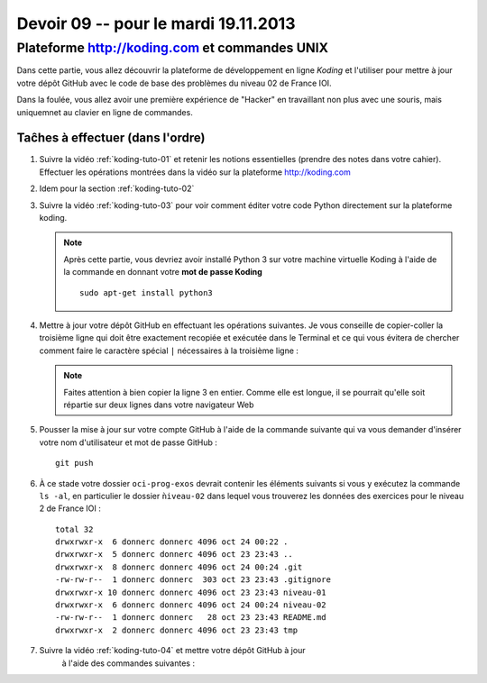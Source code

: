 
Devoir 09 -- pour le mardi 19.11.2013
#####################


Plateforme http://koding.com et commandes UNIX
============================

Dans cette partie, vous allez découvrir la plateforme de développement en
ligne *Koding* et l'utiliser pour mettre à jour votre dépôt GitHub avec le
code de base des problèmes du niveau 02 de France IOI.

Dans la foulée, vous allez avoir une première expérience de "Hacker" en
travaillant non plus avec une souris, mais uniquemnet au clavier en ligne de
commandes.

Taĉhes à effectuer (dans l'ordre)
------------------

#)	Suivre la vidéo :ref:`koding-tuto-01` et retenir les notions essentielles
	(prendre des notes dans votre cahier). Effectuer les opérations montrées
	dans la vidéo sur la plateforme http://koding.com

#)	Idem pour la section :ref:`koding-tuto-02`

#)	Suivre la vidéo :ref:`koding-tuto-03` pour voir comment éditer votre
	code Python directement sur la plateforme koding.

	..	note::

		Après cette partie, vous devriez avoir installé Python 3 sur votre
		machine virtuelle Koding à l'aide de la commande en donnant votre
		**mot de passe Koding**

		::

			sudo apt-get install python3

#)	Mettre à jour votre dépôt GitHub en effectuant les opérations suivantes.
	Je vous conseille de copier-coller la troisième ligne qui doit être
	exactement recopiée et exécutée dans le Terminal et ce qui vous évitera de
	chercher comment faire le caractère spécial ``|`` nécessaires à la
	troisième ligne :

	.. code-block:: bash
		:linenos:

		cd
		cd GitHub/oci-prog-exos
		curl https://raw.github.com/donnerc/oci-prog-exos/master/niveau-02/create.sh | sh

	..	note::

		Faites attention à bien copier la ligne 3 en entier. Comme elle est
		longue, il se pourrait qu'elle soit répartie sur deux lignes dans
		votre navigateur Web

#)	Pousser la mise à jour sur votre compte GitHub à l'aide de la commande
	suivante qui va vous demander d'insérer votre nom d'utilisateur et mot de passe
	GitHub :

	::

		git push

#)	À ce stade votre dossier ``oci-prog-exos`` devrait contenir les éléments 
	suivants si vous y exécutez la commande ``ls -al``, en particulier le
	dossier  ``ǹiveau-02`` dans lequel vous trouverez les données des
	exercices pour le niveau 2 de France IOI :

	::

		total 32
		drwxrwxr-x  6 donnerc donnerc 4096 oct 24 00:22 .
		drwxrwxr-x  5 donnerc donnerc 4096 oct 23 23:43 ..
		drwxrwxr-x  8 donnerc donnerc 4096 oct 24 00:24 .git
		-rw-rw-r--  1 donnerc donnerc  303 oct 23 23:43 .gitignore
		drwxrwxr-x 10 donnerc donnerc 4096 oct 23 23:43 niveau-01
		drwxrwxr-x  6 donnerc donnerc 4096 oct 24 00:24 niveau-02
		-rw-rw-r--  1 donnerc donnerc   28 oct 23 23:43 README.md
		drwxrwxr-x  2 donnerc donnerc 4096 oct 23 23:43 tmp


#)  Suivre la vidéo :ref:`koding-tuto-04` et mettre votre dépôt GitHub à jour
	à l'aide des commandes suivantes :

	..	code-block:: bash
		:linenos:

		# se rendre dans le dossier personnel
		cd 
		# se rendre dans le dossier du dépôt git
		cd GitHub/oci-prog-exos

		# ajouter les changements effectués sur les fichiers Python dans la
		# zone de transit (staging area)
		git add .

		# appliquer les changements dans l'historique des révisions
		git commit -m "devoirs 07"

		# pousser les changements sur GitHub
		git push

..
	Programmation (France IOI)
	==========================

	*	Terminer le chapitre 01 du niveau 02 de France IOI

